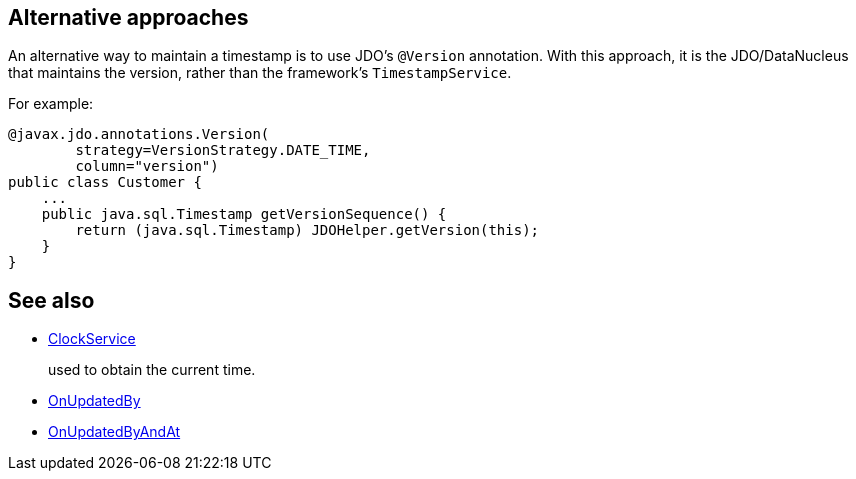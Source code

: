 :Notice: Licensed to the Apache Software Foundation (ASF) under one or more contributor license agreements. See the NOTICE file distributed with this work for additional information regarding copyright ownership. The ASF licenses this file to you under the Apache License, Version 2.0 (the "License"); you may not use this file except in compliance with the License. You may obtain a copy of the License at. http://www.apache.org/licenses/LICENSE-2.0 . Unless required by applicable law or agreed to in writing, software distributed under the License is distributed on an "AS IS" BASIS, WITHOUT WARRANTIES OR  CONDITIONS OF ANY KIND, either express or implied. See the License for the specific language governing permissions and limitations under the License.
:page-partial:





== Alternative approaches

An alternative way to maintain a timestamp is to use JDO's `@Version` annotation.
With this approach, it is the JDO/DataNucleus that maintains the version, rather than the framework's `TimestampService`.

For example:

[source,java]
----
@javax.jdo.annotations.Version(
        strategy=VersionStrategy.DATE_TIME,
        column="version")
public class Customer {
    ...
    public java.sql.Timestamp getVersionSequence() {
        return (java.sql.Timestamp) JDOHelper.getVersion(this);
    }
}
----

== See also

* xref:refguide:applib:index/services/clock/ClockService.adoc[ClockService]
+
used to obtain the current time.

* xref:refguide:applib:index/mixins/updates/OnUpdatedBy.adoc[OnUpdatedBy]

* xref:refguide:applib:index/mixins/updates/OnUpdatedByAndAt.adoc[OnUpdatedByAndAt]

